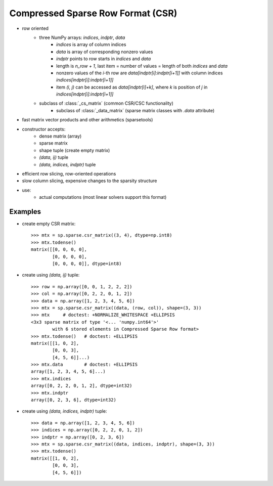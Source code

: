 .. for doctests
   >>> import numpy as np
   >>> np.random.seed(0)
   >>> import scipy as sp

Compressed Sparse Row Format (CSR)
==================================

* row oriented
    * three NumPy arrays: `indices`, `indptr`, `data`
        * `indices` is array of column indices
        * `data` is array of corresponding nonzero values
        * `indptr` points to row starts in `indices` and `data`
        * length is `n_row + 1`, last item = number of values = length of both
          `indices` and `data`
        * nonzero values of the `i`-th row are `data[indptr[i]:indptr[i+1]]`
          with column indices `indices[indptr[i]:indptr[i+1]]`
        * item `(i, j)` can be accessed as `data[indptr[i]+k]`, where `k` is
          position of `j` in `indices[indptr[i]:indptr[i+1]]`
    * subclass of :class:`_cs_matrix` (common CSR/CSC functionality)
        * subclass of :class:`_data_matrix` (sparse matrix classes with
          `.data` attribute)
* fast matrix vector products and other arithmetics (sparsetools)
* constructor accepts:
    * dense matrix (array)
    * sparse matrix
    * shape tuple (create empty matrix)
    * `(data, ij)` tuple
    * `(data, indices, indptr)` tuple
* efficient row slicing, row-oriented operations
* slow column slicing, expensive changes to the sparsity structure
* use:
    * actual computations (most linear solvers support this format)

Examples
--------

* create empty CSR matrix::

    >>> mtx = sp.sparse.csr_matrix((3, 4), dtype=np.int8)
    >>> mtx.todense()
    matrix([[0, 0, 0, 0],
            [0, 0, 0, 0],
            [0, 0, 0, 0]], dtype=int8)

* create using `(data, ij)` tuple::

    >>> row = np.array([0, 0, 1, 2, 2, 2])
    >>> col = np.array([0, 2, 2, 0, 1, 2])
    >>> data = np.array([1, 2, 3, 4, 5, 6])
    >>> mtx = sp.sparse.csr_matrix((data, (row, col)), shape=(3, 3))
    >>> mtx     # doctest: +NORMALIZE_WHITESPACE +ELLIPSIS
    <3x3 sparse matrix of type '<... 'numpy.int64'>'
            with 6 stored elements in Compressed Sparse Row format>
    >>> mtx.todense()   # doctest: +ELLIPSIS
    matrix([[1, 0, 2],
            [0, 0, 3],
            [4, 5, 6]]...)
    >>> mtx.data        # doctest: +ELLIPSIS
    array([1, 2, 3, 4, 5, 6]...)
    >>> mtx.indices
    array([0, 2, 2, 0, 1, 2], dtype=int32)
    >>> mtx.indptr
    array([0, 2, 3, 6], dtype=int32)

* create using `(data, indices, indptr)` tuple::

    >>> data = np.array([1, 2, 3, 4, 5, 6])
    >>> indices = np.array([0, 2, 2, 0, 1, 2])
    >>> indptr = np.array([0, 2, 3, 6])
    >>> mtx = sp.sparse.csr_matrix((data, indices, indptr), shape=(3, 3))
    >>> mtx.todense()
    matrix([[1, 0, 2],
            [0, 0, 3],
            [4, 5, 6]])
